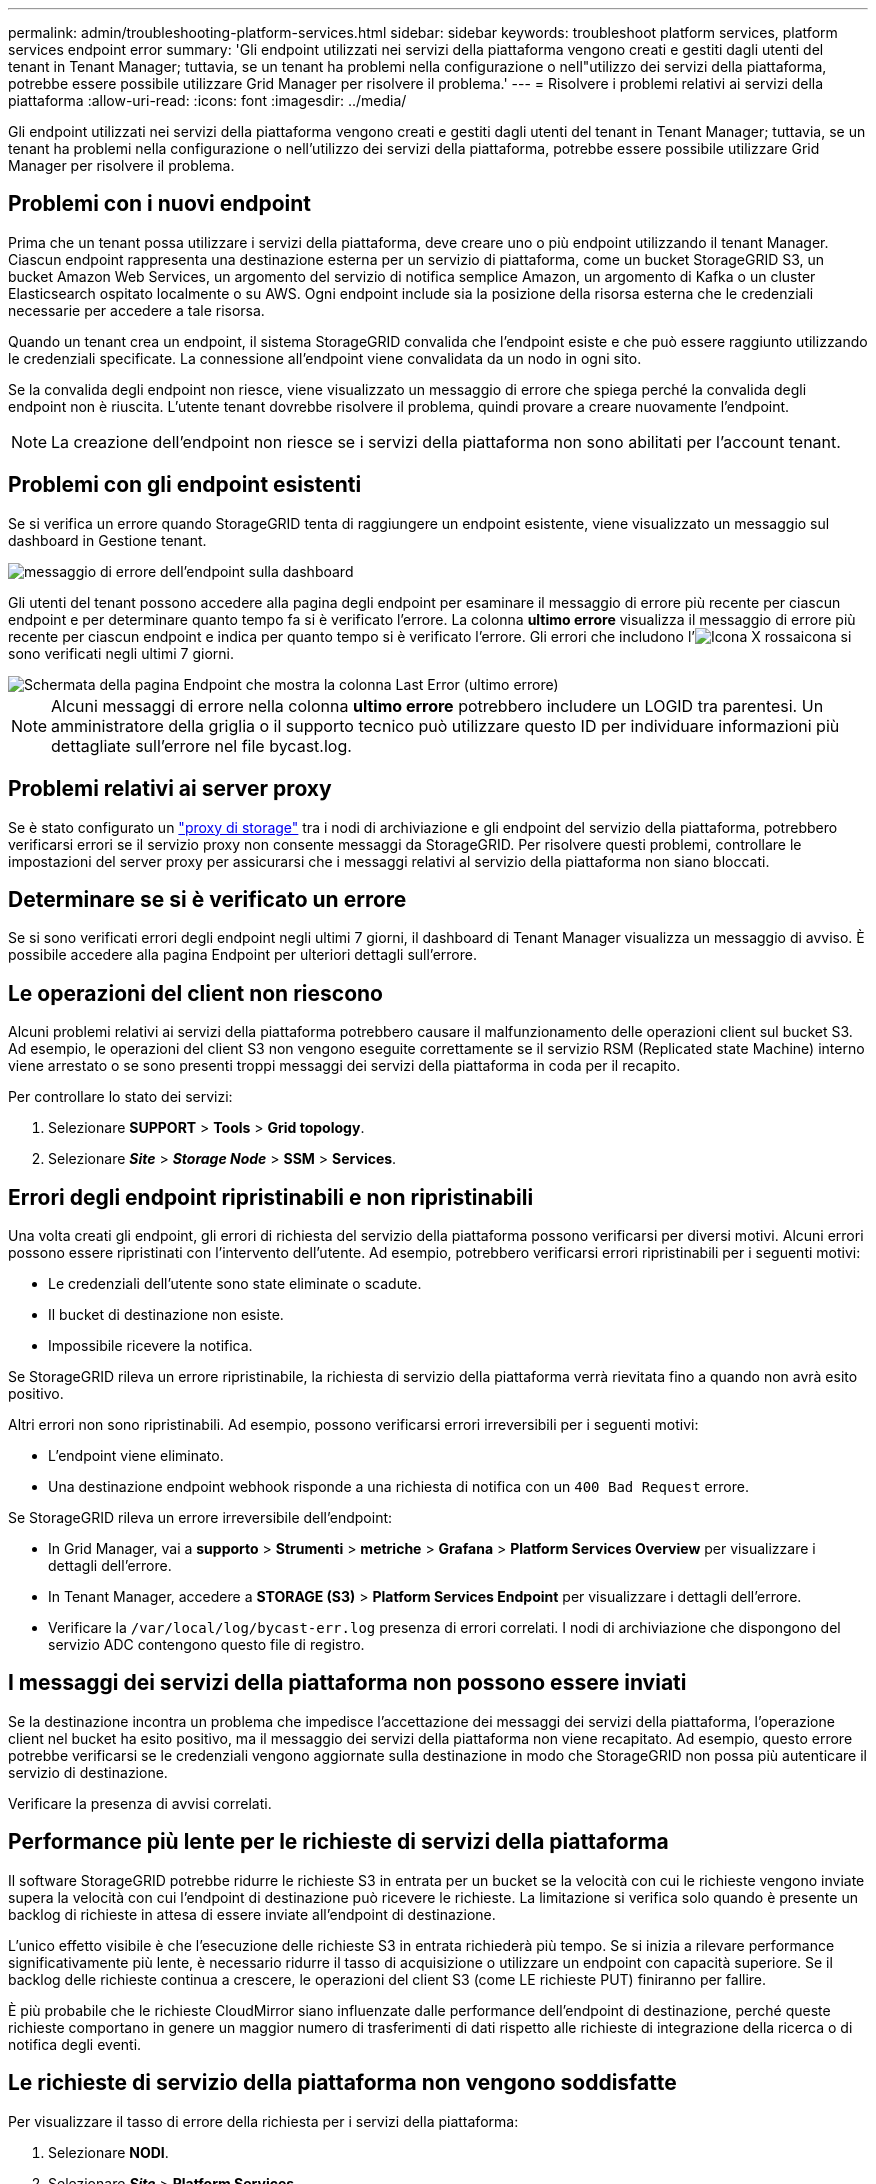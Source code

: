 ---
permalink: admin/troubleshooting-platform-services.html 
sidebar: sidebar 
keywords: troubleshoot platform services, platform services endpoint error 
summary: 'Gli endpoint utilizzati nei servizi della piattaforma vengono creati e gestiti dagli utenti del tenant in Tenant Manager; tuttavia, se un tenant ha problemi nella configurazione o nell"utilizzo dei servizi della piattaforma, potrebbe essere possibile utilizzare Grid Manager per risolvere il problema.' 
---
= Risolvere i problemi relativi ai servizi della piattaforma
:allow-uri-read: 
:icons: font
:imagesdir: ../media/


[role="lead"]
Gli endpoint utilizzati nei servizi della piattaforma vengono creati e gestiti dagli utenti del tenant in Tenant Manager; tuttavia, se un tenant ha problemi nella configurazione o nell'utilizzo dei servizi della piattaforma, potrebbe essere possibile utilizzare Grid Manager per risolvere il problema.



== Problemi con i nuovi endpoint

Prima che un tenant possa utilizzare i servizi della piattaforma, deve creare uno o più endpoint utilizzando il tenant Manager. Ciascun endpoint rappresenta una destinazione esterna per un servizio di piattaforma, come un bucket StorageGRID S3, un bucket Amazon Web Services, un argomento del servizio di notifica semplice Amazon, un argomento di Kafka o un cluster Elasticsearch ospitato localmente o su AWS. Ogni endpoint include sia la posizione della risorsa esterna che le credenziali necessarie per accedere a tale risorsa.

Quando un tenant crea un endpoint, il sistema StorageGRID convalida che l'endpoint esiste e che può essere raggiunto utilizzando le credenziali specificate. La connessione all'endpoint viene convalidata da un nodo in ogni sito.

Se la convalida degli endpoint non riesce, viene visualizzato un messaggio di errore che spiega perché la convalida degli endpoint non è riuscita. L'utente tenant dovrebbe risolvere il problema, quindi provare a creare nuovamente l'endpoint.


NOTE: La creazione dell'endpoint non riesce se i servizi della piattaforma non sono abilitati per l'account tenant.



== Problemi con gli endpoint esistenti

Se si verifica un errore quando StorageGRID tenta di raggiungere un endpoint esistente, viene visualizzato un messaggio sul dashboard in Gestione tenant.

image::../media/tenant_dashboard_endpoint_error.png[messaggio di errore dell'endpoint sulla dashboard]

Gli utenti del tenant possono accedere alla pagina degli endpoint per esaminare il messaggio di errore più recente per ciascun endpoint e per determinare quanto tempo fa si è verificato l'errore. La colonna *ultimo errore* visualizza il messaggio di errore più recente per ciascun endpoint e indica per quanto tempo si è verificato l'errore. Gli errori che includono l'image:../media/icon_alert_red_critical.png["Icona X rossa"]icona si sono verificati negli ultimi 7 giorni.

image::../media/endpoints_last_error.png[Schermata della pagina Endpoint che mostra la colonna Last Error (ultimo errore)]


NOTE: Alcuni messaggi di errore nella colonna *ultimo errore* potrebbero includere un LOGID tra parentesi. Un amministratore della griglia o il supporto tecnico può utilizzare questo ID per individuare informazioni più dettagliate sull'errore nel file bycast.log.



== Problemi relativi ai server proxy

Se è stato configurato un link:configuring-storage-proxy-settings.html["proxy di storage"] tra i nodi di archiviazione e gli endpoint del servizio della piattaforma, potrebbero verificarsi errori se il servizio proxy non consente messaggi da StorageGRID. Per risolvere questi problemi, controllare le impostazioni del server proxy per assicurarsi che i messaggi relativi al servizio della piattaforma non siano bloccati.



== Determinare se si è verificato un errore

Se si sono verificati errori degli endpoint negli ultimi 7 giorni, il dashboard di Tenant Manager visualizza un messaggio di avviso. È possibile accedere alla pagina Endpoint per ulteriori dettagli sull'errore.



== Le operazioni del client non riescono

Alcuni problemi relativi ai servizi della piattaforma potrebbero causare il malfunzionamento delle operazioni client sul bucket S3. Ad esempio, le operazioni del client S3 non vengono eseguite correttamente se il servizio RSM (Replicated state Machine) interno viene arrestato o se sono presenti troppi messaggi dei servizi della piattaforma in coda per il recapito.

Per controllare lo stato dei servizi:

. Selezionare *SUPPORT* > *Tools* > *Grid topology*.
. Selezionare *_Site_* > *_Storage Node_* > *SSM* > *Services*.




== Errori degli endpoint ripristinabili e non ripristinabili

Una volta creati gli endpoint, gli errori di richiesta del servizio della piattaforma possono verificarsi per diversi motivi. Alcuni errori possono essere ripristinati con l'intervento dell'utente. Ad esempio, potrebbero verificarsi errori ripristinabili per i seguenti motivi:

* Le credenziali dell'utente sono state eliminate o scadute.
* Il bucket di destinazione non esiste.
* Impossibile ricevere la notifica.


Se StorageGRID rileva un errore ripristinabile, la richiesta di servizio della piattaforma verrà rievitata fino a quando non avrà esito positivo.

Altri errori non sono ripristinabili. Ad esempio, possono verificarsi errori irreversibili per i seguenti motivi:

* L'endpoint viene eliminato.
* Una destinazione endpoint webhook risponde a una richiesta di notifica con un `400 Bad Request` errore.


Se StorageGRID rileva un errore irreversibile dell'endpoint:

* In Grid Manager, vai a *supporto* > *Strumenti* > *metriche* > *Grafana* > *Platform Services Overview* per visualizzare i dettagli dell'errore.
* In Tenant Manager, accedere a *STORAGE (S3)* > *Platform Services Endpoint* per visualizzare i dettagli dell'errore.
* Verificare la `/var/local/log/bycast-err.log` presenza di errori correlati. I nodi di archiviazione che dispongono del servizio ADC contengono questo file di registro.




== I messaggi dei servizi della piattaforma non possono essere inviati

Se la destinazione incontra un problema che impedisce l'accettazione dei messaggi dei servizi della piattaforma, l'operazione client nel bucket ha esito positivo, ma il messaggio dei servizi della piattaforma non viene recapitato. Ad esempio, questo errore potrebbe verificarsi se le credenziali vengono aggiornate sulla destinazione in modo che StorageGRID non possa più autenticare il servizio di destinazione.

Verificare la presenza di avvisi correlati.



== Performance più lente per le richieste di servizi della piattaforma

Il software StorageGRID potrebbe ridurre le richieste S3 in entrata per un bucket se la velocità con cui le richieste vengono inviate supera la velocità con cui l'endpoint di destinazione può ricevere le richieste. La limitazione si verifica solo quando è presente un backlog di richieste in attesa di essere inviate all'endpoint di destinazione.

L'unico effetto visibile è che l'esecuzione delle richieste S3 in entrata richiederà più tempo. Se si inizia a rilevare performance significativamente più lente, è necessario ridurre il tasso di acquisizione o utilizzare un endpoint con capacità superiore. Se il backlog delle richieste continua a crescere, le operazioni del client S3 (come LE richieste PUT) finiranno per fallire.

È più probabile che le richieste CloudMirror siano influenzate dalle performance dell'endpoint di destinazione, perché queste richieste comportano in genere un maggior numero di trasferimenti di dati rispetto alle richieste di integrazione della ricerca o di notifica degli eventi.



== Le richieste di servizio della piattaforma non vengono soddisfatte

Per visualizzare il tasso di errore della richiesta per i servizi della piattaforma:

. Selezionare *NODI*.
. Selezionare *_Site_* > *Platform Services*.
. Visualizza il grafico tasso di errore della richiesta.
+
image::../media/nodes_page_site_level_platform_services.gif[Servizi della piattaforma a livello di sito della pagina Nodes]





== Avviso di servizi della piattaforma non disponibili

L'avviso *Platform Services unavailable* (servizi piattaforma non disponibili) indica che non è possibile eseguire operazioni di servizio della piattaforma in un sito perché sono in esecuzione o disponibili troppi nodi di storage con il servizio RSM.

Il servizio RSM garantisce che le richieste di servizio della piattaforma vengano inviate ai rispettivi endpoint.

Per risolvere questo avviso, determinare quali nodi di storage del sito includono il servizio RSM. (Il servizio RSM è presente sui nodi di storage che includono anche il servizio ADC). Quindi, assicurati che gran parte di questi nodi storage sia in esecuzione e disponibile.


NOTE: Se più di un nodo di storage che contiene il servizio RSM si guasta in un sito, si perdono le richieste di servizio della piattaforma in sospeso per quel sito.



== Ulteriori linee guida per la risoluzione dei problemi per gli endpoint dei servizi della piattaforma

Per ulteriori informazioni, vedere link:../tenant/troubleshooting-platform-services-endpoint-errors.html["Utilizzare un account tenant > risolvere i problemi relativi agli endpoint dei servizi della piattaforma"].

.Informazioni correlate
link:../troubleshoot/index.html["Risolvere i problemi relativi al sistema StorageGRID"]
